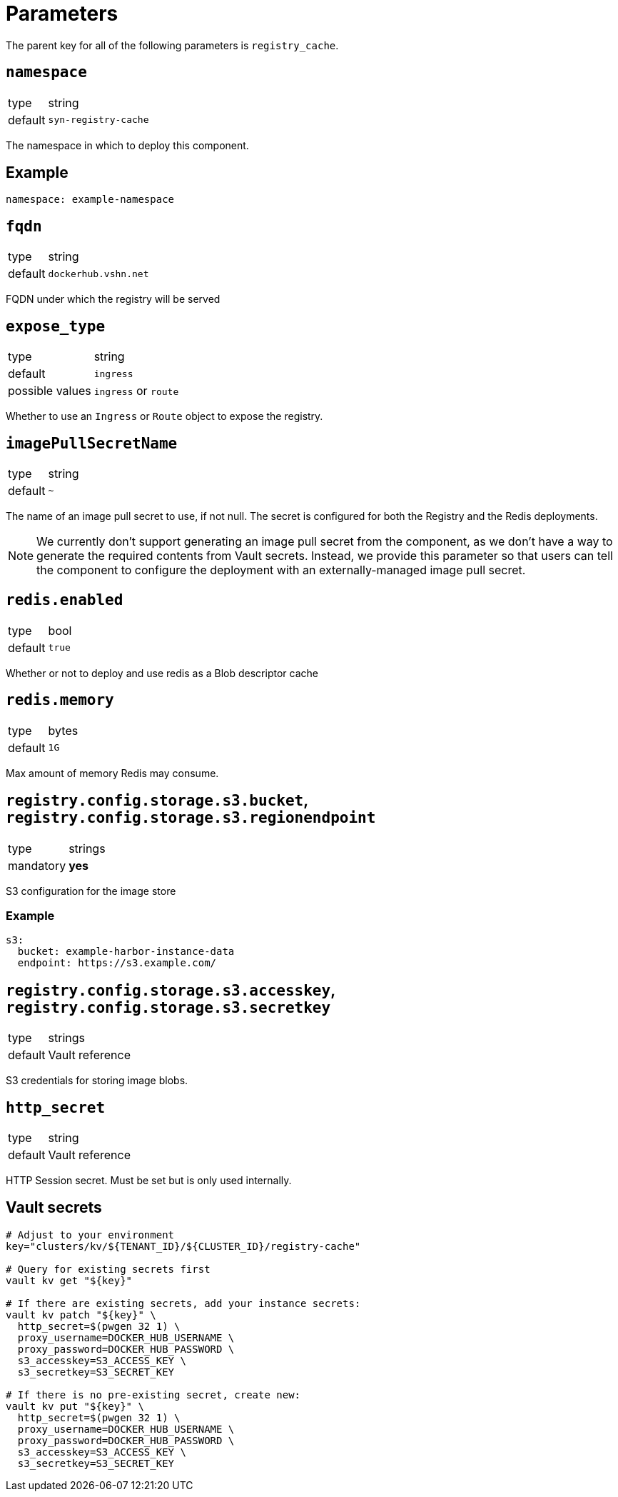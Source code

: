 = Parameters

The parent key for all of the following parameters is `registry_cache`.

== `namespace`

[horizontal]
type:: string
default:: `syn-registry-cache`

The namespace in which to deploy this component.


== Example

[source,yaml]
----
namespace: example-namespace
----


== `fqdn`

[horizontal]
type:: string
default:: `dockerhub.vshn.net`

FQDN under which the registry will be served


== `expose_type`

[horizontal]
type:: string
default:: `ingress`
possible values:: `ingress` or `route`

Whether to use an `Ingress` or `Route` object to expose the registry.

== `imagePullSecretName`

[horizontal]
type:: string
default:: `~`

The name of an image pull secret to use, if not null.
The secret is configured for both the Registry and the Redis deployments.

[NOTE]
====
We currently don't support generating an image pull secret from the component, as we don't have a way to generate the required contents from Vault secrets.
Instead, we provide this parameter so that users can tell the component to configure the deployment with an externally-managed image pull secret.
====


== `redis.enabled`

[horizontal]
type:: bool
default:: `true`

Whether or not to deploy and use redis as a Blob descriptor cache

== `redis.memory`

[horizontal]
type:: bytes
default:: `1G`

Max amount of memory Redis may consume.

== `registry.config.storage.s3.bucket`, `registry.config.storage.s3.regionendpoint`

[horizontal]
type:: strings
mandatory:: **yes**

S3 configuration for the image store

=== Example

[source,yaml]
----
s3:
  bucket: example-harbor-instance-data
  endpoint: https://s3.example.com/
----


== `registry.config.storage.s3.accesskey`, `registry.config.storage.s3.secretkey`

[horizontal]
type:: strings
default:: Vault reference

S3 credentials for storing image blobs.

== `http_secret`

[horizontal]
type:: string
default:: Vault reference

HTTP Session secret. Must be set but is only used internally.

== Vault secrets

[source,bash]
----
# Adjust to your environment
key="clusters/kv/${TENANT_ID}/${CLUSTER_ID}/registry-cache"

# Query for existing secrets first
vault kv get "${key}"

# If there are existing secrets, add your instance secrets:
vault kv patch "${key}" \
  http_secret=$(pwgen 32 1) \
  proxy_username=DOCKER_HUB_USERNAME \
  proxy_password=DOCKER_HUB_PASSWORD \
  s3_accesskey=S3_ACCESS_KEY \
  s3_secretkey=S3_SECRET_KEY

# If there is no pre-existing secret, create new:
vault kv put "${key}" \
  http_secret=$(pwgen 32 1) \
  proxy_username=DOCKER_HUB_USERNAME \
  proxy_password=DOCKER_HUB_PASSWORD \
  s3_accesskey=S3_ACCESS_KEY \
  s3_secretkey=S3_SECRET_KEY
----
